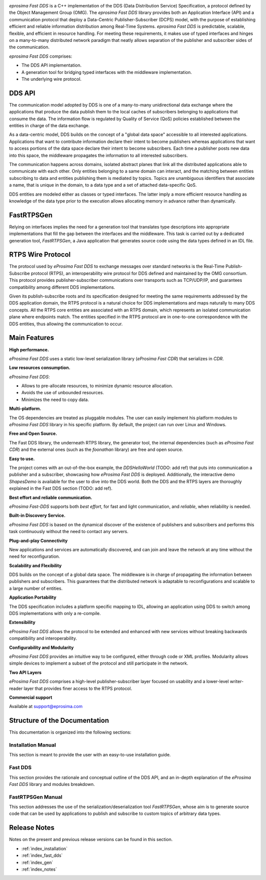 .. image:: /01-figures/logo.png
   :height: 100px
   :width: 100px
   :align: left
   :alt: eProsima
   :target: http://www.eprosima.com/

*eprosima Fast DDS* is a C++ implementation of the DDS (Data Distribution Service) Specification, a protocol
defined by the Object Management Group (OMG).
The *eprosima Fast DDS* library provides both an Application Interface (API) and a communication protocol that deploy
a Data-Centric Publisher-Subscriber (DCPS) model, with the purpose of establishing efficient and reliable
information distribution among Real-Time Systems.
*eprosima Fast DDS* is predictable, scalable, flexible, and efficient in resource handling.
For meeting these requirements, it makes use of typed interfaces and hinges on a many-to-many
distributed network paradigm that neatly allows separation of the publisher and subscriber sides of the communication.

*eprosima Fast DDS* comprises:

* The DDS API implementation.
* A generation tool for bridging typed interfaces with the middleware implementation.
* The underlying wire protocol.

DDS API
^^^^^^^

The communication model adopted by DDS is one of a many-to-many unidirectional data exchange where the applications that
produce the data publish them to the local caches of subscribers belonging to applications that consume the data.
The information flow is regulated by Quality of Service (QoS) policies established between the entities in
charge of the data exchange.

As a data-centric model, DDS builds on the concept of a "global data space" accessible to all interested applications.
Applications that want to contribute information declare their intent to become publishers whereas applications that
want to access portions of the data space declare their intent to become subscribers.
Each time a publisher posts new data into this space, the middleware propagates the information to all
interested subscribers.

The communication happens across domains, isolated abstract planes that link all the distributed applications able to
communicate with each other.
Only entities belonging to a same domain can interact, and the matching between entities subscribing to data and
entities publishing them is mediated by topics. Topics are unambiguous identifiers that associate a
name, that is unique in the domain, to a data type and a set of attached data-specific QoS.

DDS entities are modeled either as classes or typed interfaces.
The latter imply a more efficient resource handling as knowledge of the data
type prior to the execution allows allocating memory in advance rather than dynamically.

FastRTPSGen
^^^^^^^^^^^^

Relying on interfaces implies the need for a generation tool that translates type descriptions into appropriate
implementations that fill the gap between the interfaces and the middleware.
This task is carried out by a dedicated generation tool, *FastRTPSGen*, a Java application that generates source code
using the data types defined in an IDL file.

RTPS Wire Protocol
^^^^^^^^^^^^^^^^^^

The protocol used by *eProsima Fast DDS* to exchange messages over standard networks is the Real-Time
Publish-Subscribe protocol (RTPS), an interoperability wire protocol for DDS defined and maintained by the OMG
consortium.
This protocol provides publisher-subscriber communications over transports such as TCP/UDP/IP, and guarantees
compatibility among different DDS implementations.

Given its publish-subscribe roots and its specification designed for meeting the same requirements addressed by the DDS
application domain, the RTPS protocol is a natural choice for DDS implementations and maps naturally to many DDS
concepts.
All the RTPS core entities are associated with an RTPS domain, which represents an isolated communication plane where
endpoints match.
The entities specified in the RTPS protocol are in one-to-one correspondence with the DDS entities, thus allowing
the communication to occur.

Main Features
^^^^^^^^^^^^^

**High performance.**

*eProsima Fast DDS* uses a static low-level serialization library (*eProsima Fast CDR*) that serializes in *CDR*.

**Low resources consumption.**

*eProsima Fast DDS*:

* Allows to pre-allocate resources, to minimize dynamic resource allocation.
* Avoids the use of unbounded resources.
* Minimizes the need to copy data.

**Multi-platform.**

The OS dependencies are treated as pluggable modules.
The user can easily implement his platform modules to *eProsima Fast DDS* library in his specific platform.
By default, the project can run over Linux and Windows.

**Free and Open Source.**

The Fast DDS library, the underneath RTPS library, the generator tool, the internal dependencies (such as *eProsima
Fast CDR*) and the external ones (such as the *foonathan* library) are free and open source.

**Easy to use.**

The project comes with an out-of-the-box example, the *DDSHelloWorld* (TODO: add ref) that puts into communication a
publisher and a subscriber, showcasing how *eProsima Fast DDS* is deployed.
Additionally, the interactive demo *ShapesDemo* is available for the user to dive into the DDS world.
Both the DDS and the RTPS layers are thoroughly explained in the Fast DDS section (TODO: add ref).

**Best effort and reliable communication.**

*eProsima Fast-DDS* supports both *best effort*, for fast and light communication, and *reliable*, when reliability
is needed.

**Built-in Discovery Service.**

*eProsima Fast DDS* is based on the dynamical discover of the existence of publishers and subscribers
and performs this task continuously without
the need to contact any servers.

**Plug-and-play Connectivity**

New applications and services are automatically discovered, and can join and leave the network at any time without the
need for reconfiguration.

**Scalability and Flexibility**

DDS builds on the concept of a global data space. The middleware is in charge of propagating the information between
publishers and subscribers. This guarantees that the distributed network is adaptable to reconfigurations
and scalable to a large number of entities.

**Application Portability**

The DDS specification includes a platform specific mapping to IDL, allowing an application using
DDS to switch among DDS implementations with only a re-compile.

**Extensibility**

*eProsima Fast DDS* allows the protocol to be extended and enhanced with new services without
breaking backwards compatibility and interoperability.

**Configurability and Modularity**

*eProsima Fast DDS* provides an intuitive way to be configured, either through code or XML profiles.
Modularity allows simple devices to implement a subset of the protocol and still participate in
the network.

**Two API Layers**

*eProsima Fast DDS* comprises a high-level publisher-subscriber layer focused on usability and a lower-level 
writer-reader layer that provides finer access to the RTPS protocol.

**Commercial support**

Available at support@eprosima.com


Structure of the Documentation
^^^^^^^^^^^^^^^^^^^^^^^^^^^^^^

This documentation is organized into the following sections:

Installation Manual
-------------------

This section is meant to provide the user with an easy-to-use installation guide.


Fast DDS
--------

This section provides the rationale and conceptual outline of the DDS API, and an in-depth explanation of the
*eProsima Fast DDS* library and modules breakdown.


FastRTPSGen Manual
------------------

This section addresses the use of the serialization/deserialization tool *FastRTPSGen*, whose aim is to generate source
code that can be used by applications to publish and subscribe to custom topics of arbitrary data types.


Release Notes
^^^^^^^^^^^^^

Notes on the present and previous release versions can be found in this section.

* :ref:`index_installation`
* :ref:`index_fast_dds`
* :ref:`index_gen`
* :ref:`index_notes`
